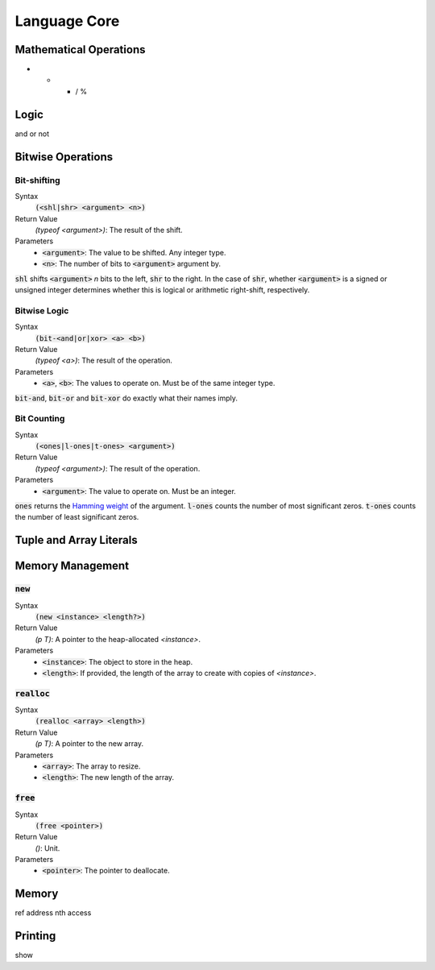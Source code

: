 *************
Language Core
*************

Mathematical Operations
=======================

+ - * / %

Logic
=====

and or not

Bitwise Operations
==================

Bit-shifting
------------

Syntax
   :code:`(<shl|shr> <argument> <n>)`
Return Value
   `(typeof <argument>)`: The result of the shift.
Parameters
   * :code:`<argument>`: The value to be shifted. Any integer type.
   * :code:`<n>`: The number of bits to :code:`<argument>` argument by.

:code:`shl` shifts :code:`<argument>` *n* bits to the left, :code:`shr` to the
right. In the case of :code:`shr`, whether :code:`<argument>` is a signed or
unsigned integer determines whether this is logical or arithmetic right-shift,
respectively.

Bitwise Logic
-------------

Syntax
   :code:`(bit-<and|or|xor> <a> <b>)`
Return Value
   `(typeof <a>)`: The result of the operation.
Parameters
   * :code:`<a>`, :code:`<b>`: The values to operate on. Must be of the same
     integer type.

:code:`bit-and`, :code:`bit-or` and :code:`bit-xor` do exactly what their names
imply.

Bit Counting
------------

Syntax
   :code:`(<ones|l-ones|t-ones> <argument>)`
Return Value
   `(typeof <argument>)`: The result of the operation.
Parameters
   * :code:`<argument>`: The value to operate on. Must be an integer.

:code:`ones` returns the `Hamming weight`_ of the argument. :code:`l-ones` counts
the number of most significant zeros. :code:`t-ones` counts the number of least
significant zeros.

.. _`Hamming weight`: http://en.wikipedia.org/wiki/Hamming_weight

Tuple and Array Literals
========================

Memory Management
=================

:code:`new`
-----------

Syntax
   :code:`(new <instance> <length?>)`
Return Value
   `(p T)`: A pointer to the heap-allocated `<instance>`.
Parameters
   * :code:`<instance>`: The object to store in the heap.
   * :code:`<length>`: If provided, the length of the array to create with
     copies of `<instance>`.

:code:`realloc`
---------------

Syntax
   :code:`(realloc <array> <length>)`
Return Value
   `(p T)`: A pointer to the new array.
Parameters
   * :code:`<array>`: The array to resize.
   * :code:`<length>`: The new length of the array.

:code:`free`
------------

Syntax
   :code:`(free <pointer>)`
Return Value
   `()`: Unit.
Parameters
   * :code:`<pointer>`: The pointer to deallocate.

Memory
======

ref
address
nth
access

Printing
========

show
